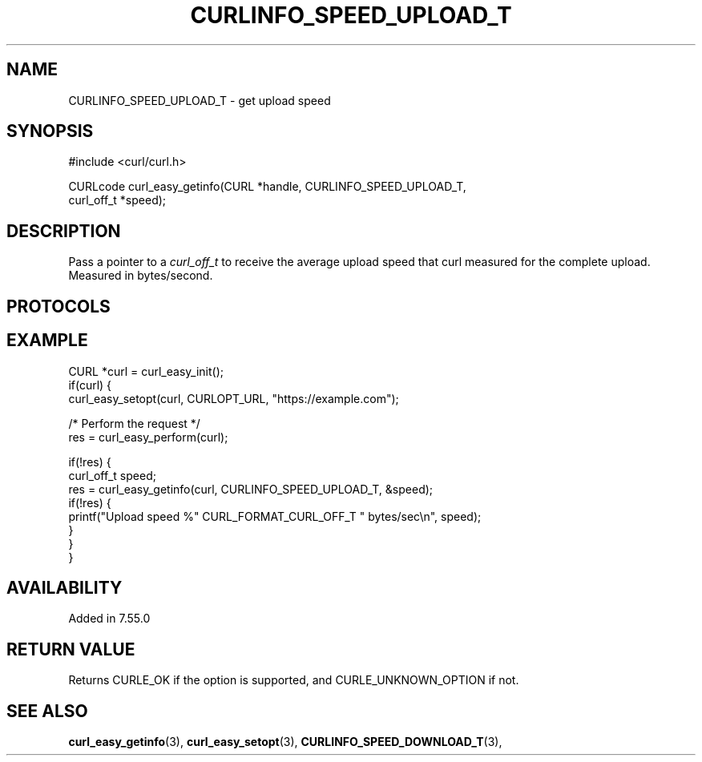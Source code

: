 .\" **************************************************************************
.\" *                                  _   _ ____  _
.\" *  Project                     ___| | | |  _ \| |
.\" *                             / __| | | | |_) | |
.\" *                            | (__| |_| |  _ <| |___
.\" *                             \___|\___/|_| \_\_____|
.\" *
.\" * Copyright (C) Daniel Stenberg, <daniel@haxx.se>, et al.
.\" *
.\" * This software is licensed as described in the file COPYING, which
.\" * you should have received as part of this distribution. The terms
.\" * are also available at https://curl.se/docs/copyright.html.
.\" *
.\" * You may opt to use, copy, modify, merge, publish, distribute and/or sell
.\" * copies of the Software, and permit persons to whom the Software is
.\" * furnished to do so, under the terms of the COPYING file.
.\" *
.\" * This software is distributed on an "AS IS" basis, WITHOUT WARRANTY OF ANY
.\" * KIND, either express or implied.
.\" *
.\" * SPDX-License-Identifier: curl
.\" *
.\" **************************************************************************
.\"
.TH CURLINFO_SPEED_UPLOAD_T 3 "April 26, 2023" "ibcurl 8.2.0" libcurl

.SH NAME
CURLINFO_SPEED_UPLOAD_T \- get upload speed
.SH SYNOPSIS
.nf
#include <curl/curl.h>

CURLcode curl_easy_getinfo(CURL *handle, CURLINFO_SPEED_UPLOAD_T,
                           curl_off_t *speed);
.fi
.SH DESCRIPTION
Pass a pointer to a \fIcurl_off_t\fP to receive the average upload speed that
curl measured for the complete upload. Measured in bytes/second.
.SH PROTOCOLS
.SH EXAMPLE
.nf
CURL *curl = curl_easy_init();
if(curl) {
  curl_easy_setopt(curl, CURLOPT_URL, "https://example.com");

  /* Perform the request */
  res = curl_easy_perform(curl);

  if(!res) {
    curl_off_t speed;
    res = curl_easy_getinfo(curl, CURLINFO_SPEED_UPLOAD_T, &speed);
    if(!res) {
      printf("Upload speed %" CURL_FORMAT_CURL_OFF_T " bytes/sec\\n", speed);
    }
  }
}
.fi
.SH AVAILABILITY
Added in 7.55.0
.SH RETURN VALUE
Returns CURLE_OK if the option is supported, and CURLE_UNKNOWN_OPTION if not.
.SH "SEE ALSO"
.BR curl_easy_getinfo "(3), " curl_easy_setopt "(3), "
.BR CURLINFO_SPEED_DOWNLOAD_T "(3), "
